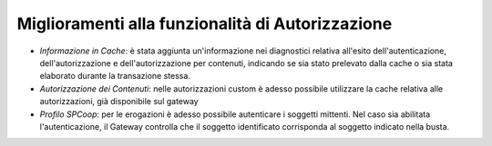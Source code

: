 Miglioramenti alla funzionalità di Autorizzazione
-------------------------------------------------

- *Informazione in Cache*: è stata aggiunta un'informazione nei diagnostici relativa all'esito dell'autenticazione, dell'autorizzazione e dell'autorizzazione per contenuti, indicando se sia stato prelevato dalla cache o sia stata elaborato durante la transazione stessa.

- *Autorizzazione dei Contenuti*: nelle autorizzazioni custom è adesso possibile utilizzare la cache relativa alle autorizzazioni, già disponibile sul gateway 

- *Profilo SPCoop*: per le erogazioni è adesso possibile autenticare i soggetti mittenti. Nel caso sia abilitata l'autenticazione, il Gateway controlla che il soggetto identificato corrisponda al soggetto indicato nella busta.
